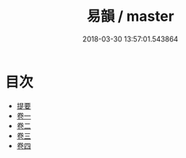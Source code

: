 #+TITLE: 易韻 / master
#+DATE: 2018-03-30 13:57:01.543864
* 目次
 - [[file:KR1j0085_000.txt::000-1b][提要]]
 - [[file:KR1j0085_001.txt::001-1a][卷一]]
 - [[file:KR1j0085_002.txt::002-1a][卷二]]
 - [[file:KR1j0085_003.txt::003-1a][卷三]]
 - [[file:KR1j0085_004.txt::004-1a][卷四]]
